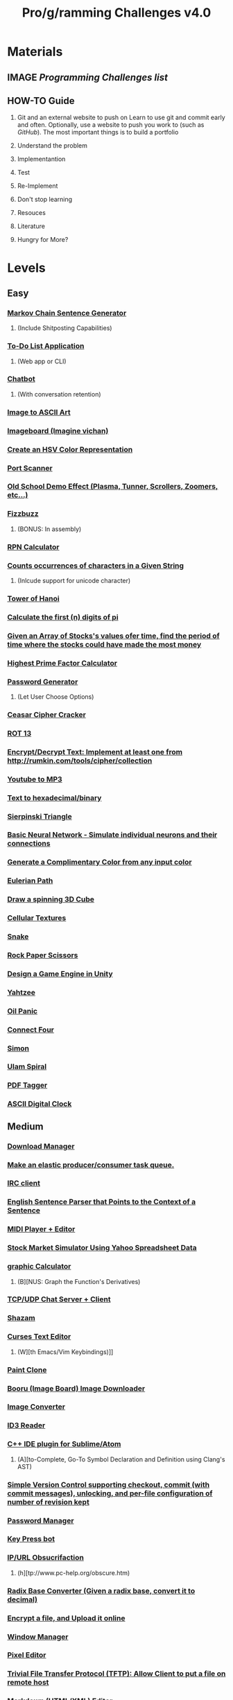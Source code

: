 #+TYP_TODO: TODO MAYBE CANCEL WAITING NEXT NOTE DONE
#+TYP_TODO: EASYﮍ MEDIUM DIFFICULT FUCKYOU COMPLETE!
#+TYP_TODO: EASY MEDIUM DIFFICULT FUCKYOU COMPLETE
#+STARTUP: showall
#+STARTUP: hidestars
#+TITLE: Pro/g/ramming Challenges v4.0
* Materials
** IMAGE [[pp][Programming Challenges list]]
** HOW-TO Guide
   1. Git and an external website to push on
     Learn to use git and commit early and often.
     Optionally, use a website to push you work to (such as [[GitHub][GitHub]]).
     The most important things is to build a portfolio

   2. Understand the problem

   3. Implementantion

   4. Test

   5. Re-Implement

   6. Don't stop learning

   7. Resouces

   8. Literature

   9. Hungry for More?
      
     

    
   

* Levels
** Easy
***  [[4][Markov Chain Sentence Generator]]
**** 	(Include Shitposting Capabilities)
*** [[10][	To-Do List Application]]
**** 	(Web app or CLI)
*** [[15][	Chatbot]]
**** 	(With conversation retention)
*** [[18][	Image to ASCII Art]]
*** [[25][	Imageboard	(Imagine vichan)]]
*** [[35][	Create an HSV Color Representation]]
*** [[42][	Port Scanner]]
*** [[43][	Old School Demo Effect (Plasma, Tunner, Scrollers, Zoomers, etc...)]]
*** [[44][	Fizzbuzz]]
**** 	(BONUS: In assembly)
*** [[45][	RPN Calculator]]
*** [[46][	Counts occurrences of characters in a Given String]]
**** 	(Inlcude support for unicode character)
*** [[47][	Tower of Hanoi]]
*** [[50][	Calculate the first (n) digits of pi]]
*** [[52][	Given an Array of Stocks's values ofer time, find the period of time where the stocks could have made the most money]]
*** [[53][	Highest Prime Factor Calculator]]
*** [[56][	Password Generator]]
**** 	(Let User Choose Options)
*** [[59][	Ceasar Cipher Cracker]]
*** [[61][	ROT 13]]
*** [[64][	Encrypt/Decrypt Text: Implement at least one from http://rumkin.com/tools/cipher/collection]]
*** [[65][	Youtube to MP3]]
*** [[66][	Text to hexadecimal/binary]]
*** [[68][	Sierpinski Triangle]]
*** [[74][	Basic Neural Network - Simulate individual neurons and their connections]]
*** [[96][	Generate a Complimentary Color from any input color]]
*** [[101][	Eulerian Path]]
*** [[102][	Draw a spinning 3D Cube]]
*** [[103][	Cellular Textures]]
*** [[107][	Snake]]
*** [[111][	Rock Paper Scissors]]
*** [[122][	Design a Game Engine in Unity]]
*** [[123][ Yahtzee]]
*** [[124][	Oil Panic]]
*** [[127][ Connect Four]]
*** [[132][	Simon]]
*** [[134][	Ulam Spiral]]
*** [[138][	PDF Tagger]]
*** [[145][	ASCII Digital Clock]]
** Medium
*** [[1][Download Manager]] 
*** [[2][Make an elastic producer/consumer task queue.]] 
*** [[3][IRC client]] 
*** [[5][English Sentence Parser that Points to the Context of a Sentence]] 
*** [[6][MIDI Player + Editor]] 
*** [[7][Stock Market Simulator Using Yahoo Spreadsheet Data]] 
*** [[9][graphic Calculator]] 
**** 	(B][NUS: Graph the Function's Derivatives)
*** [[12][TCP/UDP Chat Server + Client]]
*** [[14][Shazam]]
*** [[16][Curses Text Editor]]
**** 	(W][th Emacs/Vim Keybindings)]]
*** [[17][Paint Clone]]
*** [[19][Booru (Image Board) Image Downloader]]
*** [[20][Image Converter]]
*** [[21][ID3 Reader]]
*** [[23][C++ IDE plugin for Sublime/Atom]]
**** 	(A][to-Complete, Go-To Symbol Declaration and Definition using Clang's AST)
*** [[24][Simple Version Control supporting checkout, commit (with commit messages), unlocking, and per-file configuration of number of revision kept]]
*** [[26][Password Manager]]
*** [[29][Key Press bot]]
*** [[30][IP/URL Obsucrifaction]]
**** 	(h][tp://www.pc-help.org/obscure.htm)
*** [[31][Radix Base Converter (Given a radix base, convert it to decimal)]]
*** [[33][Encrypt a file, and Upload it online]]
*** [[36][Window Manager]]
*** [[38][Pixel Editor]]
*** [[39][Trivial File Transfer Protocol (TFTP): Allow Client to put a file on remote host]]
*** [[40][Markdown (HTML/XML) Editor]]
*** [[41][IP Tracking Visualization]]
*** [[48][Music]] Visualizer
*** [[49][Unicode Converter]]
**** 	(S][pport for UTF-8, 16LE, 32LE, and 32BE)
*** [[51][Least Squares Fitting Algorithm]]
*** [[54][Hide and Extract Data in images (Basic Steganography)]]
**** 	(B][NUSL Include .gif support)
*** [[55][Web Page crawle]]
*** [[57][Vignere cipher encryption/decryption]]
*** [[58][Game Of Life]]
*** [[60][Dijkstra's Algorithm]]
*** [[62][Porogram that displays MBR Contents]]
*** [[63][Random Name Picker]]
*** [[67][Calculate the firts 1k digits of Pi iteratively]]
*** [[69][Mandlebrot Set]]
*** [[71][Ai for Rougelikes]]
*** [[72][Sudoku/n-Puzzle Solver using A* algorithm]]
*** [[73][Connect-4 AI Player using Aplha-Beta Pruning]]
*** [[75][Real Neural Network - Implement a basic feed-forward network using matrices for entire layers along with matrix operation for computations.]]
*** [[76][Convolutional Neural Network: Implement a convolutional N.N. for handwritten digit recognition, test on MNIST dataset (Use TensorFlow, Theano, etc...)]]
*** [[78][Virtual Machine with Script that Writes "Hello, Word"]]
*** [[80][Terminal Shell (Executable Binaries, Pipe system, Redirection, and History)]]
**** 	(BONUS: Make it a GUI)
*** [[81][HTML + JavaScript Debugger]]
*** [[82][Write an interpreted LISP-Like programming language]]
*** [[84][Universal Asynchronous Receiver/Transmitter (UART) Game (In assembly)]]
*** [[90][Static Website Generator (Scriptable templates + Content -> HTML and CSS)]]
*** [[91][Chip-8 Emulator]]
**** 	(Hard Mode: Cached interpreter. Fuck You: Dynamic Recompiler, use dynarec/jit library)
*** [[92][Double Pendulum Simulation]]
*** [[93][Constructive Solid Geometry]]
*** [[97][Generate a 5-Color Scheme from the most dominant tones in any image]]
*** [[100][N-Body Simulator, with particles having a certain mass and radius depending on the mass that merge if they collide]]
**** (BONUS: include a GUI where you can place particles)
*** [[104][Knight's Tour]]
*** [[106][Tetris]]
*** [[108][Pipe Dreams]]
*** [[109][Pac Man, With Different Behaviors for each ghost]]
*** [[113][Shuffle a Deck of Cards]]
**** 	(include a visualization)
*** [[114][Simulate a game of Tag using a multi-agent system]]
*** [[116][Scorched Earth Clone]]
*** [[117][Minesweeper]]
*** [[118][An Adui/Visual 64KB Demonstration]]
*** [[119][Sudoku]]
*** [[125][Chess]]
*** [[128][Mastermind]]
*** [[129][Missile Command Game]]
*** [[130][Tron]]
*** [[131][breakout]]
*** [[135][Bellman-Ford Simulation with at least Five Vertices]]
*** [[136][Matrix Arithmetic]]
*** [[137][File Compression Utility (Make it GUI)]]
*** [[140][Calculate Dot and Cross Product of Two Vectors]]
*** [[141][Bismuth Fractal]]
*** [[142][Seam Carving]]
*** [[143][Bayesian Filter]]

** Difficult 
*** [[ 8	Paramentric][Graphic Equalizer to .wab files]]
*** [[ 11][Verlet integration]]
**** (Verlet Cloth)
*** [[ 13][Music Streaming]]
*** [[ 22][Sound Synthesis (Sine, square, sawtooth, etc...)]]
*** [[ 27][Create a Torrent Client (CLI or GUI)]]
*** [[ 28][Booru Client]]
*** [[ 32][Chan aggregator (Let's user view various boards from different 'chans')]]
**** (BONUS: Add 4ChanX and Archiving funcionality)
*** [[ 34][Make a Text Editor that autosaves and includes the data in the filename]]
*** [[ 70][OpenAI Gym Project]]
*** [[ 77][Convolutional Neural Network: Implement your own Convolutional Neural Network for handwritten digit recognition, test on MNIST Dataset (Without TensorFlow, Theano, etc...)]]
*** [[ 83][Make an application that is capable of mounting filesystems from other OSes  using the FUSE model]]
*** [[ 85][Pong Game as a UEFI file in color]]
*** [[ 86][Design a Esoteric Language]]
*** [[ 87][C Compiler]]
*** [[ 88][Turing machine simulator]]
*** [[ 89][Read, Evaluate, Print Loop using a compiled language]]
*** [[ 94][Ray Tracer]]
*** [[ 95][Real-time fast Fourier Transform Spectrum Visualiser]]
*** [[ 99][TI-86 Emulator]]
*** [[ 105][Monster Raising/Breeding Simulator]]
*** [[ 110][Dragon Quest/Basic RPG Engine]]
*** [[ 112][First-person Engine in OpenGL (Walking, Looking Around, jumping on obstacles)]]
*** [[ 115][Wolfenstein Clone (FPS, Twi-dimensionalmap that appears to be 3D)]]
**** (If you need a starting point, search for bisquit's video about DOOM-like Engines)
*** [[ 120][Danmaku (Bullet Hell) Engine]]
*** [[ 121][Rougelike Engine/Dungeon Generator]]
*** [[ 126][Go (No AI Necessary)]]
*** [[ 133][LISP Intepreter]]
*** [[139][Nonogram Generator and solver]]
*** [[144][WMS viewer that isn't web based]]
** Fuck You
*** [[37][Basic Relational Database Software]]
**** #	(SQL Support, Handle Relationships, Focus on Efficiency)
*** [[79][Basic Bootloader]]
**** #	(With extended file system)
*** [[98][General Lambert's-problem Solver]]

* Categories
** Practical
*** MEDIUM Download Manager <<1>>
*** MEDIUM Make an elastic producer/consumer task queue. <<2>>
*** MEDIUM IRC client <<3>>
*** EASY 	Markov Chain Sentence Generator <<4>>
*** MEDIUM English Sentence Parser that Points to the Context of a Sentence <<5>>
*** MEDIUM MIDI Player + Editor <<6>>
*** MEDIUM Stock Market Simulator Using Yahoo Spreadsheet Data <<7>>
*** DIFFICULT Paramentric/Graphic Equalizer to .wab files <<8>>
*** MEDIUM graphic Calculator <<9>>
*** EASY 	To-Do List Application <<10>>
*** DIFFICULT Verlet integration <<11>>
*** MEDIUM TCP/UDP Chat Server + Client <<12>>
*** DIFFICULT Music Streaming <<13>>
*** MEDIUM Shazam <<14>>
*** EASY 	Chatbot <<15>>
*** MEDIUM Curses Text Editor <<16>>
*** MEDIUM Paint Clone <<17>>
*** EASY 	Image to ASCII Art <<18>>
*** MEDIUM Booru (Image Board) Image Downloader <<19>>
*** MEDIUM Image Converter <<20>>
*** MEDIUM ID3 Reader <<21>>
*** DIFFICULT Sound Synthesis (Sine, square, sawtooth, etc...) <<22>>
*** MEDIUM C++ IDE plugin for Sublime/Atom <<23>>
*** MEDIUM Simple Version Control supporting checkout, commit (with commit messages), unlocking, and per-file configuration of number of revision kept <<24>>
*** EASY 	Imageboard	(Imagine vichan) <<25>>
*** MEDIUM Password Manager <<26>>
*** DIFFICULT Create a Torrent Client (CLI or GUI) <<27>>
*** DIFFICULT Booru Client <<28>>
*** MEDIUM Key Press bot <<29>>
*** MEDIUM IP/URL Obsucrifaction <<30>>
*** MEDIUM Radix Base Converter (Given a radix base, convert it to decimal) <<31>>
*** DIFFICULT Chan aggregator (Let's user view various boards from different 'chans') <<32>>
*** MEDIUM Encrypt a file, and Upload it online <<33>>
*** DIFFICULT Make a Text Editor that autosaves and includes the data in the filename <<34>>
*** EASY 	Create an HSV Color Representation <<35>>
*** MEDIUM Window Manager <<36>>
*** FUCKYOU Basic Relational Database Software <<37>>
*** MEDIUM Pixel Editor <<38>>
*** MEDIUM Trivial File Transfer Protocol (TFTP): Allow Client to put a file on remote host <<39>>
*** MEDIUM Markdown (HTML/XML) Editor <<40>>
*** MEDIUM IP Tracking Visualization <<41>>
*** EASY 	Port Scanner <<42>>
*** EASY 	Old School Demo Effect (Plasma, Tunner, Scrollers, Zoomers, etc...) <<43>>
*** MEDIUM Bellman-Ford Simulation with at least Five Vertices <<135>>
*** MEDIUM Matrix Arithmetic <<136>>
*** MEDIUM File Compression Utility (Make it GUI) <<137>>
*** EASY 	PDF Tagger <<138>>
*** DIFFICULT Nonogram Generator and solver <<139>>
*** MEDIUM Calculate Dot and Cross Product of Two Vectors <<140>>
*** MEDIUM Bismuth Fractal <<141>>
*** MEDIUM Seam Carving <<142>>
*** MEDIUM Bayesian Filter <<143>>
*** DIFFICULT WMS viewer that isn't web based <<144>>

** Algorithmic
*** EASY  Fizzbuzz <<44>>
*** EASY 	RPN Calculator <<45>>
*** EASY 	Counts occurrences of characters in a Given String <<46>>
*** EASY 	Tower of Hanoi <<47>>
*** MEDIUM Music Visualizer <<48>>
*** MEDIUM Unicode Converter <<49>>
*** EASY 	Calculate the first (n) digits of pi <<50>>
*** MEDIUM Least Squares Fitting Algorithm <<51>>
*** EASY 	Given an Array of Stocks's values ofer time, find the period of time where the stocks could have made the most money <<52>>
*** EASY 	Highest Prime Factor Calculator <<53>>
*** MEDIUM Hide and Extract Data in images (Basic Steganography) <<54>>
*** MEDIUM Web Page crawler <<55>>
*** EASY 	Password Generator <<56>>
*** MEDIUM Vignere cipher encryption/decryption <<57>>
*** MEDIUM Game Of Life <<58>>
*** EASY 	Ceasar Cipher Cracker <<59>>
*** MEDIUM Dijkstra's Algorithm <<60>>
*** EASY 	ROT 13 <<61>>
*** MEDIUM Porogram that displays MBR Contents <<62>>
*** MEDIUM Random Name Picker <<63>>
*** EASY 	Encrypt/Decrypt Text: Implement at least one from http://rumkin.com/tools/cipher/collection <<64>>
*** EASY 	Youtube to MP3 <<65>>
*** EASY 	Text to hexadecimal/binary <<66>>
*** MEDIUM Calculate the firts 1k digits of Pi iteratively <<67>>
*** EASY 	Sierpinski Triangle <<68>>
*** MEDIUM Mandlebrot Set <<69>>
*** EASY 	Ulam Spiral <<134>>

** Artifical Intelligence  
*** DIFFICULT OpenAI Gym Project <<70>>
*** MEDIUM Ai for Rougelikes <<71>>
*** MEDIUM Sudoku/n-Puzzle Solver using A* algorithm <<72>>
*** MEDIUM Connect-4 AI Player using Aplha-Beta Pruning <<73>>
*** EASY 	Basic Neural Network - Simulate individual neurons and their connections <<74>>
*** MEDIUM Real Neural Network - Implement a basic feed-forward network using matrices for entire layers along with matrix operation for computations. <<75>>
*** MEDIUM Convolutional Neural Network: Implement a convolutional N.N. for handwritten digit recognition, test on MNIST dataset (Use TensorFlow, Theano, etc...) <<76>>
*** DIFFICULT Convolutional Neural Network: Implement your own Convolutional Neural Network for handwritten digit recognition, test on MNIST Dataset (Without TensorFlow, Theano, etc...) <<77>>
** CompilerDebugger Interpreter
*** MEDIUM Virtual Machine with Script that Writes "Hello, Word"  <<78>> 
*** FUCKYOU Basic Bootloader <<79>>
*** MEDIUM Terminal Shell (Executable Binaries, Pipe system, Redirection, and History) <<80>>
*** MEDIUM HTML + JavaScript Debugger <<81>>
*** MEDIUM Write an interpreted LISP-Like programming language <<82>>
*** DIFFICULT Make an application that is capable of mounting filesystems from other OSes  using the FUSE model <<83>>
*** MEDIUM Universal Asynchronous Receiver/Transmitter (UART) Game (In assembly) <<84>>
*** DIFFICULT Pong Game as a UEFI file in color <<85>>
*** DIFFICULT Design a Esoteric Language <<86>>
*** DIFFICULT C Compiler <<87>>
*** DIFFICULT Turing machine simulator <<88>>
*** DIFFICULT Read, Evaluate, Print Loop using a compiled language <<89>>
*** MEDIUM Static Website Generator (Scriptable templates + Content -> HTML and CSS) <<90>>
*** DIFFICULT LISP Intepreter <<133>>

** Emulation/Modeling
*** MEDIUM Chip-8 Emulator M <<91>>
*** MEDIUM Double Pendulum Simulation <<92>>
*** MEDIUM Constructive Solid Geometry <<93>>
*** DIFFICULT Ray Tracer <<94>>
*** DIFFICULT Real-time fast Fourier Transform Spectrum Visualiser <<95>>
*** EASY 	Generate a Complimentary Color from any input color <<96>>
*** MEDIUM Generate a 5-Color Scheme from the most dominant tones in any image <<97>>
*** FUCKYOU General Lambert's-problem Solver <<98>>
*** DIFFICULT TI-86 Emulator <<99>>
*** MEDIUM N-Body Simulator, with particles having a certain mass and radius depending on the mass that merge if they collide <<100>>
*** EASY 	Eulerian Path <<101>>
*** EASY 	Draw a spinning 3D Cube <<102>>
*** EASY 	Cellular Textures <<103>>
*** EASY 	ASCII Digital Clock <<145>>
** Games
*** MEDIUM Knight's Tour <<104>>
*** DIFFICULT Monster Raising/Breeding Simulator <<105>>
*** MEDIUM Tetris <<106>>
*** EASY 	Snake <<107>>
*** MEDIUM Pipe Dreams <<108>>
*** MEDIUM Pac Man, With Different Behaviors for each ghost <<109>>
*** DIFFICULT Dragon Quest/Basic RPG Engine <<110>>
*** EASY Rock Paper Scissors <<111>>
*** DIFFICULT First-person Engine in OpenGL (Walking, Looking Around, jumping on obstacles) <<112>>
*** MEDIUM Shuffle a Deck of Cards <<113>>
*** MEDIUM Simulate a game of Tag using a multi-agent system <<114>>
*** DIFFICULT Wolfenstein Clone (FPS, Twi-dimensionalmap that appears to be 3D) <<115>>
*** MEDIUM Scorched Earth Clone <<116>>
*** MEDIUM Minesweeper <<117>>
*** MEDIUM An Adui/Visual 64KB Demonstration <<118>>
*** MEDIUM Sudoku <<119>>
*** DIFFICULT Danmaku (Bullet Hell) Engine <<120>>
*** DIFFICULT Rougelike Engine/Dungeon Generator <<121>>
*** EASY Design a Game Engine in Unity <<122>>
*** EASY  Yahtzee <<123>>
*** EASY 	Oil Panic <<124>>
*** MEDIUM Chess <<125>>
*** DIFFICULT Go (No AI Necessary) <<126>>
*** EASY  Connect Four <<127>>
*** MEDIUM Mastermind <<128>>
*** MEDIUM Missile Command Game <<129>>
*** MEDIUM Tron <<130>>
*** MEDIUM breakout <<131>>
*** EASY 	Simon <<132>>
    
